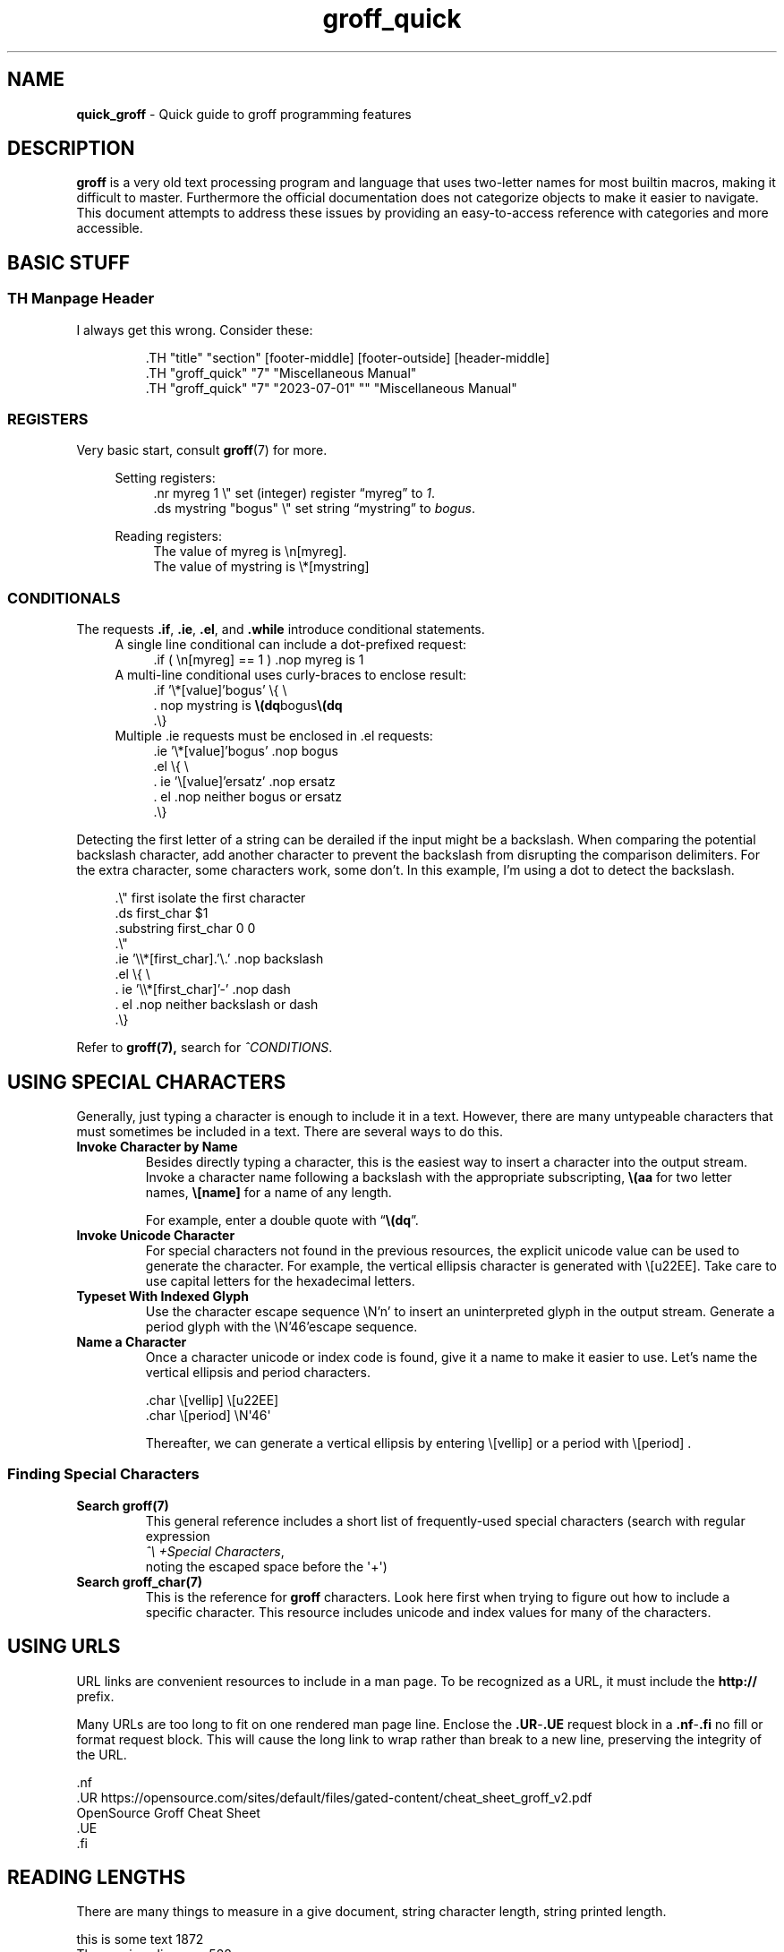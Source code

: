 .TH groff_quick 7 "Miscellaneous Information Manual"
.de UNI
.   fam C
.   nop \\$1\\c
.   fam
.   shift
.   if \\n[.$]>0 .nop \\$1
..
.SH NAME
.B quick_groff
\- Quick guide to groff programming features
.\"""""""""""
.SH DESCRIPTION
.PP
.B groff
is a very old text processing program and language that uses two-letter
names for most builtin macros, making it difficult to master.
Furthermore the official documentation does not categorize objects
to make it easier to navigate.
This document attempts to address these issues by providing an
easy-to-access reference with categories and more accessible.
.SH BASIC STUFF
.SS TH Manpage Header
.PP
I always get this wrong.  Consider these:
.IP
.EX
\&.TH \(dqtitle\(dq \(dqsection\(dq [footer-middle] [footer-outside] [header-middle]
\&.TH \(dqgroff_quick\(dq \(dq7\(dq \(dqMiscellaneous Manual\(dq
\&.TH \(dqgroff_quick\(dq \(dq7\(dq \(dq2023-07-01\(dq \(dq\(dq \(dqMiscellaneous Manual\(dq
.EE
.SS REGISTERS
.PP
Very basic start, consult
.BR groff (7)
for more.
.PP
.RS 4
Setting registers:
.RS 4
.EX
\&.nr myreg 1          \(rs\(dq set (integer) register \(lqmyreg\(rq to \fI1\fP.
\&.ds mystring \(dqbogus\(dq \(rs\(dq set string \(lqmystring\(rq to \fIbogus\fP.
.EE
.RE

Reading registers:
.RS 4
.EX
The value of myreg is \(rsn[myreg].
The value of mystring is \(rs*[mystring]
.EE
.RE
.RE
.SS CONDITIONALS
.PP
The requests
.BR .if ", " .ie ", " .el ", and " .while
introduce conditional statements.
.RS 4
A single line conditional can include a dot-prefixed request:
.RS 4
.EX
\&.if ( \(rsn[myreg] == 1 ) .nop myreg is 1
.EE
.RE
A multi-line conditional uses curly-braces to enclose result:
.RS 4
.EX
\&.if '\(rs*[value]'bogus' \(rs{ \(rs
\&.  nop mystring is \fB\(rs(dq\fPbogus\fB\(rs(dq\fP
\&.\(rs}
.EE
.RE
Multiple \.ie requests must be enclosed in \.el requests:
.RS 4
.EX
\&.ie '\(rs*[value]'bogus' .nop bogus
\&.el \(rs{ \(rs
\&.  ie '\(rs[value]'ersatz' .nop ersatz
\&.  el .nop neither bogus or ersatz
\&.\(rs}
.EE
.RE
.RE
.PP
Detecting the first letter of a string can be derailed if the input
might be a backslash.
When comparing the potential backslash character, add another
character to prevent the backslash from disrupting the comparison
delimiters.
For the extra character, some characters work, some don't.
In this example, I'm using a dot to detect the backslash.
.PP
.RS 4
.EX
\&.\(rs\(dq first isolate the first character
\&.ds first_char \(Do1
\&.substring first_char 0 0
\&.\(rs\(dq
\&.ie '\(rs\(rs*[first_char].'\(rs.' .nop backslash
\&.el \(rs{ \(rs
\&.   ie '\(rs\(rs*[first_char]'-' .nop dash
\&.   el .nop neither backslash or dash
\&.\(rs}
.EE
.RE
.PP
Refer to
.BR groff(7),
search for
.IR ^CONDITIONS .
.SH USING SPECIAL CHARACTERS
.PP
Generally, just typing a character is enough to include it in a text.
However, there are many untypeable characters that must sometimes be
included in a text.
There are several ways to do this.
.TP
.B Invoke Character by Name
Besides directly typing a character, this is the easiest way to insert a
character into the output stream.
Invoke a character name following a backslash with the appropriate
subscripting,
.B \(rs(aa
for two letter names,
.B \(rs[name]
for a name of any length.
.IP
For example, enter a double quote with
.RB \(lq \(rs(dq \(rq.
.TP
.B Invoke Unicode Character
For special characters not found in the previous resources, the explicit
unicode value can be used to generate the character.
For example, the vertical ellipsis character is generated with
.UNI \(rs[u22EE]  \N'46'
Take care to use capital letters for the hexadecimal letters.
.TP
.B Typeset With Indexed Glyph
Use the character escape sequence \(rsN'n' to insert an uninterpreted
glyph in the output stream.
Generate a period glyph with the
.UNI \(rsN'46'
escape sequence.
.char \[period] \N'46'
.TP
.B Name a Character
Once a character unicode or index code is found, give it a name to make
it easier to use.
Let's name the vertical ellipsis and period characters.
.IP
.EX
\[period]char \(rs[vellip] \(rs[u22EE]
\[period]char \(rs[period] \(rsN\(aq46\(aq
.EE
.IP
Thereafter, we can generate a vertical ellipsis by entering \(rs[vellip] or
a period with \(rs[period] .
.RE
.SS Finding Special Characters
.TP
.B Search groff(7)
This general reference includes a short list of frequently-used
special characters (search with regular expression
.nf
.IR "^\(rs\ +Special Characters" ,
.fi
noting the escaped space before the \(aq+\(aq)
.TP
.B Search groff_char(7)
This is the reference for
.B groff
characters.
Look here first when trying to figure out how to include a specific character.
This resource includes unicode and index values for many of the characters.
.SH USING URLS
.PP
URL links are convenient resources to include in a man page.
To be recognized as a URL, it must include the
.B http://
prefix.
.PP
Many URLs are too long to fit on one rendered man page line.
Enclose the
.BR .UR - .UE
request block in a
.BR .nf - .fi
no fill or format request block.
This will cause the long link to wrap rather than break to a
new line, preserving the integrity of the URL.
.PP
.EX
\&.nf
\&.UR https://opensource.com/sites/default/files/gated-content/cheat_sheet_groff_v2.pdf
OpenSource Groff Cheat Sheet
\&.UE
\&.fi
.EE
.SH READING LENGTHS
.PP
There are many things to measure in a give document, string character
length, string printed length.
.TS
tab(|);
l lx .
.\"
.\"
T{
.BI \(rsw' string ' 
T}|T{
Returns length of
.I string
in basic device units.
T}

T{
.RB \(rsn( st " or \(rsn[" rst ]
T}|T{
After
.BR \(rsw ,
string size above baseline
T}

T{
.RB \(rsn( sb " or \(rsn[" rsb]
T}|T{
After
.BR \(rsw ,
string size below baseline
T}

T{
.RB \(rsn[ .n ]
T}|T{
Length of text in previous line (device units).  You may need
.B .br
to terminate the previous line.
T}

T{
.RB \(rsn[ .k ]
T}|T{
current horizontal position, relative to indentation
T}
.T&
cB s
l l.
Character count only
T{
.B .length
.I name value
T}|T{
Save length of
.IR value ,
in characters, to the register named
.IR name .
T}
.TE


.br
this is some text \n[.l]
.br
The previous line was \n[.n]
.br
this is longer string of text \n[.ll]
.br
The previous line was \n[.n]
.br
.in 16
.br
this is some text \n[.l]
.br
The previous line was \n[.n]
.br
.in
Let's underline some text, using \(rs[.k].
.br
Underline
this text
.nr len \n[.k]
\Z'\D'l -\n[len]u 0'
(\n[len])
What do ya think?
.br
Let's underline some text using \(rsw'\fIanything\fP:
This is a line with
.nr len \w'some text'

\Z'\D'l \n[len]u 0''
some text.  The length of \(lqsome text\(rq is \n[len].
.SH MISCELLANEOUS SMALL TOPICS
.SS UNEXPECTED SPACING
.PP
Each input line (request or text) adds a space after the input
line is added to the output line.
.PP
Add a backslash (\fB\(rs\fP) or a backslash-c (\fB\(rsc\fP) at
the end of the input line to skip the trailing space.
.SS DRAWING LINES
.PP
There are two methods of drawing lines.  One uses a string of glyphs,
the other uses a drawing escape sequence.
.TS
tab(|);
l lx .
\(rsl'\fIN\fP\fBc\fP'|horizontal line, \fIN\fP length, optionally using \fBc\fP glyph.
\(rsL'\fIN\fP\fBc\fP'|vertical line, \fIN\fP length, optionally using \fBc\fP glyph.
\(rsh'\fIdist\fP'|Without drawing, move \fIdist\fP horizontally.
\(rsv'\fIdist\fP'|Without drawing, move \fIdist\fP vertically.
\(rsD'l \fIhlen\fP \fIvlen\fP'|draw line to \fIhlen\fP, \fIvlen\fP.
\(rsD't \fIthickness\fP'|Set line-drawing thickness to \fIthickness\fP.
.TE
.PP
To color
.B \(rsD
lines, use the
.BI \(rsm[ color ]
escape sequence.
.PP
For more information about using
.BR \(rsD ,
see
.br
info groff -n\(dqDrawing Requests\(dq
.SS FORMATTING FOR VERTICAL ALIGNMENT
.PP
I use this to align arguments of a function.
I prefer to use the Roman font for punctuation, this is
reflected in the instructions and example.
.TS
tab(|);
l l
.
T{
Output just past opening parenthesis.
T}|T{
\&.BR \(dqint foo\(dq \(dq (\(dq
T}
_
T{
Save the horizontal position to which following lines will be aligned.
.BI \(rsn[ .k ]
T}|T{
\&.nr valign \(rsn[.k]
T}
_
T{
Increase indentation by measured size in basic output device units.
T}|T{
\&.in +\(rsn[valign]u
T}
_
T{
Back-off one vertical space (line) to move the first parameter
back up with the opening parentheis.
T}|T{
\&.sp -1
T}
_
Add the parameters|T{
\(rsfBint\(rsfP \(rsfIarg1\(rsfP,
.br
\&.br
.br
\(rsfBint\(rsfP \(rsfIarg2\(rsfP,
.br
\&.br
.br
T}
_
T{
For final parameter, replace the comma with a close parenthesis
and semi-colon.
T}|T{
\(rsfBint\(rsfP \(rsfIarg3\(rsfP);
.br
\&.br
T}
_
Restore previous indentation level|\&.in
_
.TE
.PP
.BR "int foo" " (" \c
.nr halign \n[.k]
.in +\n[halign]u
.sp -1
\fBint\fP \fIarg1\fP,
.br
\fBint\fP \fIarg2\fP,
.br
\fBint\fP \fIarg3\fP);
.in

.SS DEBUGGING
.PP
There are several requests that write data to
.BR stderr ,
which makes it easy to read status without disturbing the output.
The following is a list of useful requests (remember, all of the
requests write to
.BR stderr ):
.TS
tab(|);
lb l x.
T{
\&.tm
.I anything
T}|print \fIanything\fP
T{
\&.tm1
.I anything
T}|print \fIanything\fP, including leading whitespace in quoted text
T{
\&.tmc
.I anything
T}|T{
print \fIanything\fP without trailing newline, including leading whitespace in quoted text
T}
\&.pnr|print all currently-defined number registers
\&.pev|print current environment state
\&.ptr|print name and positions of all traps
\&.backtrace|print backtrace of input
.TE
.TP
.B Suggestion for reading stderr:
View the
.B groff
document using
.B groffer
without the
.B --tty
argument.
The output will be to a PDF file, and the
.B stderr
output will be visible on the terminal, including very helpful
error messages.
.SH LEFT-JUSTIFIED TEXT
.PP
To prevent extra spaces being applied to fill an output line,
set
.B groff
into left-justified mode with the
.B .ad
mode.
.IP
.EX
\&.nr ojust \(rsn[.j]      \(rs\(dq save current adjust mode
\&.ad l                 \(rs\(dq 'l' for left-justified
Output your content
\&.ad \(rsn[ojust]         \(rs\(dq restore previous adjust mode
.EE
.SH NO-BREAK SECTION
.PP
Several requests are needed to toggle a no-break mode.
.IP
.EX
\&.nr ohyph \(rsn[.hy]      \(rs\(dq save hyphenation value
\&.nr ofill \(rsn[.u]       \(rs\(dq save fill mode status
\&.nf                    \(rs\(dq no-fill request
\&.nh                    \(rs\(dq turn-off hyphenation
Output your stuff
\&.hy \(rsn[ohyph]          \(rs\(dq restore hyphenation
\&.if \(rsn[ofill] .fi      \(rs\(dq restore fill mode if on previously
\&.rr ohyph              \(rs\(dq remove \fIohyph\fP register
.EE
.SH SEE ALSO
.PP
This guide is meant to help you over the tricky stuff.
There are several offline references that document important details:
.TS
tab(|);
l lx .
T{
.BR groff_man (7)
T}|man-page authoring macros
T{
.BR groff (7)
T}|the daily-use reference
T{
.BR groff_char (7)
T}|comprehensive reference to glyph codes
T{
.BR tbl (1)
T}|table-building preprocessor usage
T{
.BR groff_tmac (5)
T}|list of commonly-available groff macros packages
T{
.BR groffer (1)
T}|wrapper program for outputing groff content
T{
.BR groff (1)
T}|particuarly helpful as guide to other references
T{
.B info groff
T}|gold standard reference, last resort
.TE
